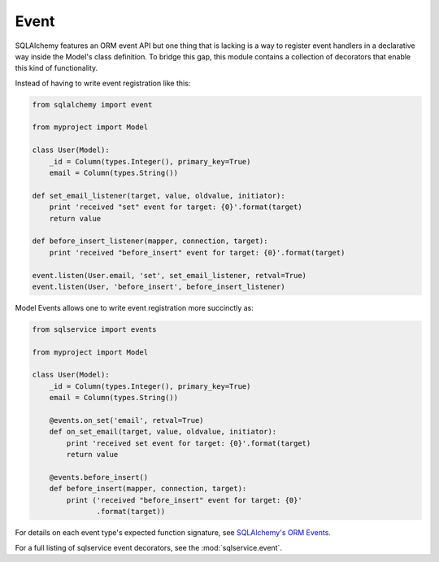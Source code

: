 Event
=====

SQLAlchemy features an ORM event API but one thing that is lacking is a way to
register event handlers in a declarative way inside the Model's class
definition. To bridge this gap, this module contains a collection of decorators
that enable this kind of functionality.

Instead of having to write event registration like this:

.. code-block:: python

    from sqlalchemy import event

    from myproject import Model

    class User(Model):
        _id = Column(types.Integer(), primary_key=True)
        email = Column(types.String())

    def set_email_listener(target, value, oldvalue, initiator):
        print 'received "set" event for target: {0}'.format(target)
        return value

    def before_insert_listener(mapper, connection, target):
        print 'received "before_insert" event for target: {0}'.format(target)

    event.listen(User.email, 'set', set_email_listener, retval=True)
    event.listen(User, 'before_insert', before_insert_listener)


Model Events allows one to write event registration more succinctly as:

.. code-block:: python

    from sqlservice import events

    from myproject import Model

    class User(Model):
        _id = Column(types.Integer(), primary_key=True)
        email = Column(types.String())

        @events.on_set('email', retval=True)
        def on_set_email(target, value, oldvalue, initiator):
            print 'received set event for target: {0}'.format(target)
            return value

        @events.before_insert()
        def before_insert(mapper, connection, target):
            print ('received "before_insert" event for target: {0}'
                   .format(target))

For details on each event type's expected function signature, see
`SQLAlchemy's ORM Events <http://docs.sqlalchemy.org/en/latest/orm/events.html>`_.

For a full listing of sqlservice event decorators, see the :mod:`sqlservice.event`.
